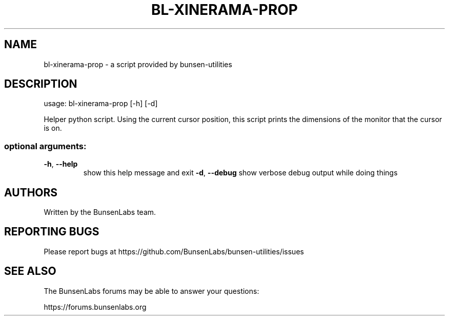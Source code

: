 .\" DO NOT MODIFY THIS FILE!  It was generated by help2man 1.47.4.
.TH BL-XINERAMA-PROP "1" "May 2020" "bl-xinerama-prop 10.2-1" "User Commands"
.SH NAME
bl-xinerama-prop \- a script provided by bunsen-utilities
.SH DESCRIPTION
usage: bl\-xinerama\-prop [\-h] [\-d]
.PP
Helper python script. Using the current cursor position, this script prints
the dimensions of the monitor that the cursor is on.
.SS "optional arguments:"
.TP
\fB\-h\fR, \fB\-\-help\fR
show this help message and exit
\fB\-d\fR, \fB\-\-debug\fR
show verbose debug output while doing things
.SH AUTHORS
Written by the BunsenLabs team.
.SH "REPORTING BUGS"
Please report bugs at
https://github.com/BunsenLabs/bunsen-utilities/issues
.SH "SEE ALSO"
The BunsenLabs forums may be able to answer your questions:

https://forums.bunsenlabs.org
